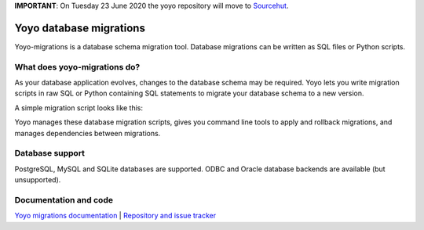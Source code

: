**IMPORTANT**: On Tuesday 23 June 2020 the yoyo repository will move to `Sourcehut <https://hg.sr.ht/~olly/yoyo/>`_.

Yoyo database migrations
========================

Yoyo-migrations is a database schema migration tool.
Database migrations can be written as SQL files or Python scripts.

What does yoyo-migrations do?
-----------------------------

As your database application evolves, changes to the database schema may be
required. Yoyo lets you write migration scripts in raw SQL or Python containing
SQL statements to migrate your database schema to a new version.

A simple migration script looks like this:

.. code::python

    # file: migrations/0001.create-foo.py
    from yoyo import step
    step(
        "CREATE TABLE foo (id INT, bar VARCHAR(20), PRIMARY KEY (id))",
        "DROP TABLE foo",
    )

Yoyo manages these database migration scripts,
gives you command line tools to apply and rollback migrations,
and manages dependencies between migrations.

Database support
----------------

PostgreSQL, MySQL and SQLite databases are supported.
ODBC and Oracle database backends are available (but unsupported).

Documentation and code
----------------------

`Yoyo migrations documentation <https://ollycope.com/software/yoyo/>`_
\| `Repository and issue tracker <https://sr.ht/~olly/yoyo/>`_


